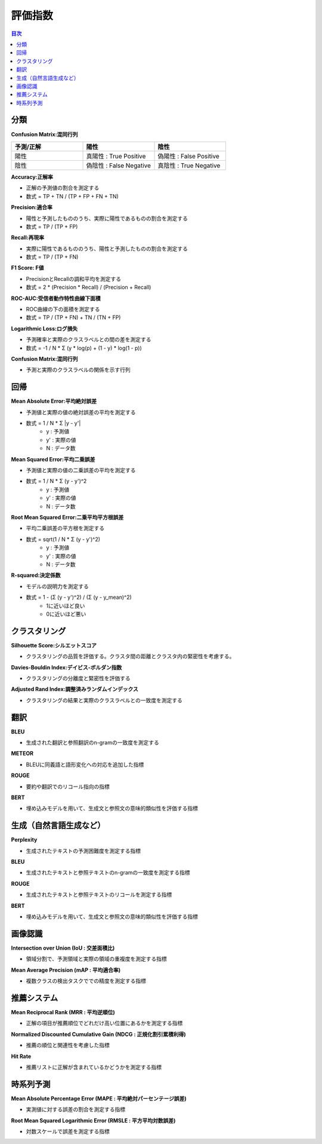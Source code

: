 評価指数
=========================================

.. contents:: 目次
   :depth: 1
   :local:


分類
-----------------------------------------

**Confusion Matrix:混同行列**

.. csv-table:: 
    :header: "予測/正解", "陽性", "陰性"
    :widths: 80, 80, 80

    "陽性", "真陽性 : True Positive", "偽陽性 : False Positive"
    "陰性", "偽陰性 : False Negative", "真陰性 : True Negative"

**Accuracy:正解率**

- 正解の予測値の割合を測定する
- 数式 = TP + TN / (TP + FP + FN + TN)

**Precision:適合率**

- 陽性と予測したもののうち、実際に陽性であるものの割合を測定する
- 数式 = TP / (TP + FP)

**Recall:再現率**

- 実際に陽性であるもののうち、陽性と予測したものの割合を測定する
- 数式 = TP / (TP + FN)


**F1 Score: F値**

- PrecisionとRecallの調和平均を測定する
- 数式 = 2 * (Precision * Recall) / (Precision + Recall)


**ROC-AUC:受信者動作特性曲線下面積**

- ROC曲線の下の面積を測定する
- 数式 = TP / (TP + FN) + TN / (TN + FP)

**Logarithmic Loss:ログ損失**

- 予測確率と実際のクラスラベルとの間の差を測定する
- 数式 = -1 / N * Σ (y * log(p) + (1 - y) * log(1 - p))

**Confusion Matrix:混同行列**

- 予測と実際のクラスラベルの関係を示す行列


回帰
-----------------------------------------

**Mean Absolute Error:平均絶対誤差**

- 予測値と実際の値の絶対誤差の平均を測定する
- 数式 = 1 / N * Σ |y - y'|
    - y : 予測値
    - y' : 実際の値
    - N : データ数

**Mean Squared Error:平均二乗誤差**

- 予測値と実際の値の二乗誤差の平均を測定する
- 数式 = 1 / N * Σ (y - y')^2
    - y : 予測値
    - y' : 実際の値
    - N : データ数

**Root Mean Squared Error:二乗平均平方根誤差**

- 平均二乗誤差の平方根を測定する
- 数式 = sqrt(1 / N * Σ (y - y')^2)
    - y : 予測値
    - y' : 実際の値
    - N : データ数

**R-squared:決定係数**

- モデルの説明力を測定する
- 数式 = 1 - (Σ (y - y')^2) / (Σ (y - y_mean)^2)
    - 1に近いほど良い
    - 0に近いほど悪い


クラスタリング
-----------------------------------------

**Silhouette Score:シルエットスコア**

- クラスタリングの品質を評価する。クラスタ間の距離とクラスタ内の緊密性を考慮する。

**Davies-Bouldin Index:デイビス-ボルダン指数**

- クラスタリングの分離度と緊密性を評価する

**Adjusted Rand Index:調整済みランダムインデックス**

- クラスタリングの結果と実際のクラスラベルとの一致度を測定する


翻訳
-----------------------------------------

**BLEU**

- 生成された翻訳と参照翻訳のn-gramの一致度を測定する

**METEOR**

- BLEUに同義語と語形変化への対応を追加した指標

**ROUGE**

- 要約や翻訳でのリコール指向の指標

**BERT**

- 埋め込みモデルを用いて、生成文と参照文の意味的類似性を評価する指標


生成（自然言語生成など）
-----------------------------------------

**Perplexity**

- 生成されたテキストの予測困難度を測定する指標

**BLEU**

- 生成されたテキストと参照テキストのn-gramの一致度を測定する指標

**ROUGE**

- 生成されたテキストと参照テキストのリコールを測定する指標

**BERT**

- 埋め込みモデルを用いて、生成文と参照文の意味的類似性を評価する指標


画像認識
-----------------------------------------

**Intersection over Union (IoU : 交差面積比)**

- 領域分割で、予測領域と実際の領域の重複度を測定する指標

**Mean Average Precision (mAP : 平均適合率)**

- 複数クラスの検出タスクででの精度を測定する指標


推薦システム
-----------------------------------------

**Mean Reciprocal Rank (MRR : 平均逆順位)**

- 正解の項目が推薦順位でどれだけ高い位置にあるかを測定する指標

**Normalized Discounted Cumulative Gain (NDCG : 正規化割引累積利得)**

- 推薦の順位と関連性を考慮した指標

**Hit Rate**

- 推薦リストに正解が含まれているかどうかを測定する指標


時系列予測
-----------------------------------------

**Mean Absolute Percentage Error (MAPE : 平均絶対パーセンテージ誤差)**

- 実測値に対する誤差の割合を測定する指標

**Root Mean Squared Logarithmic Error (RMSLE : 平方平均対数誤差)**

- 対数スケールで誤差を測定する指標

